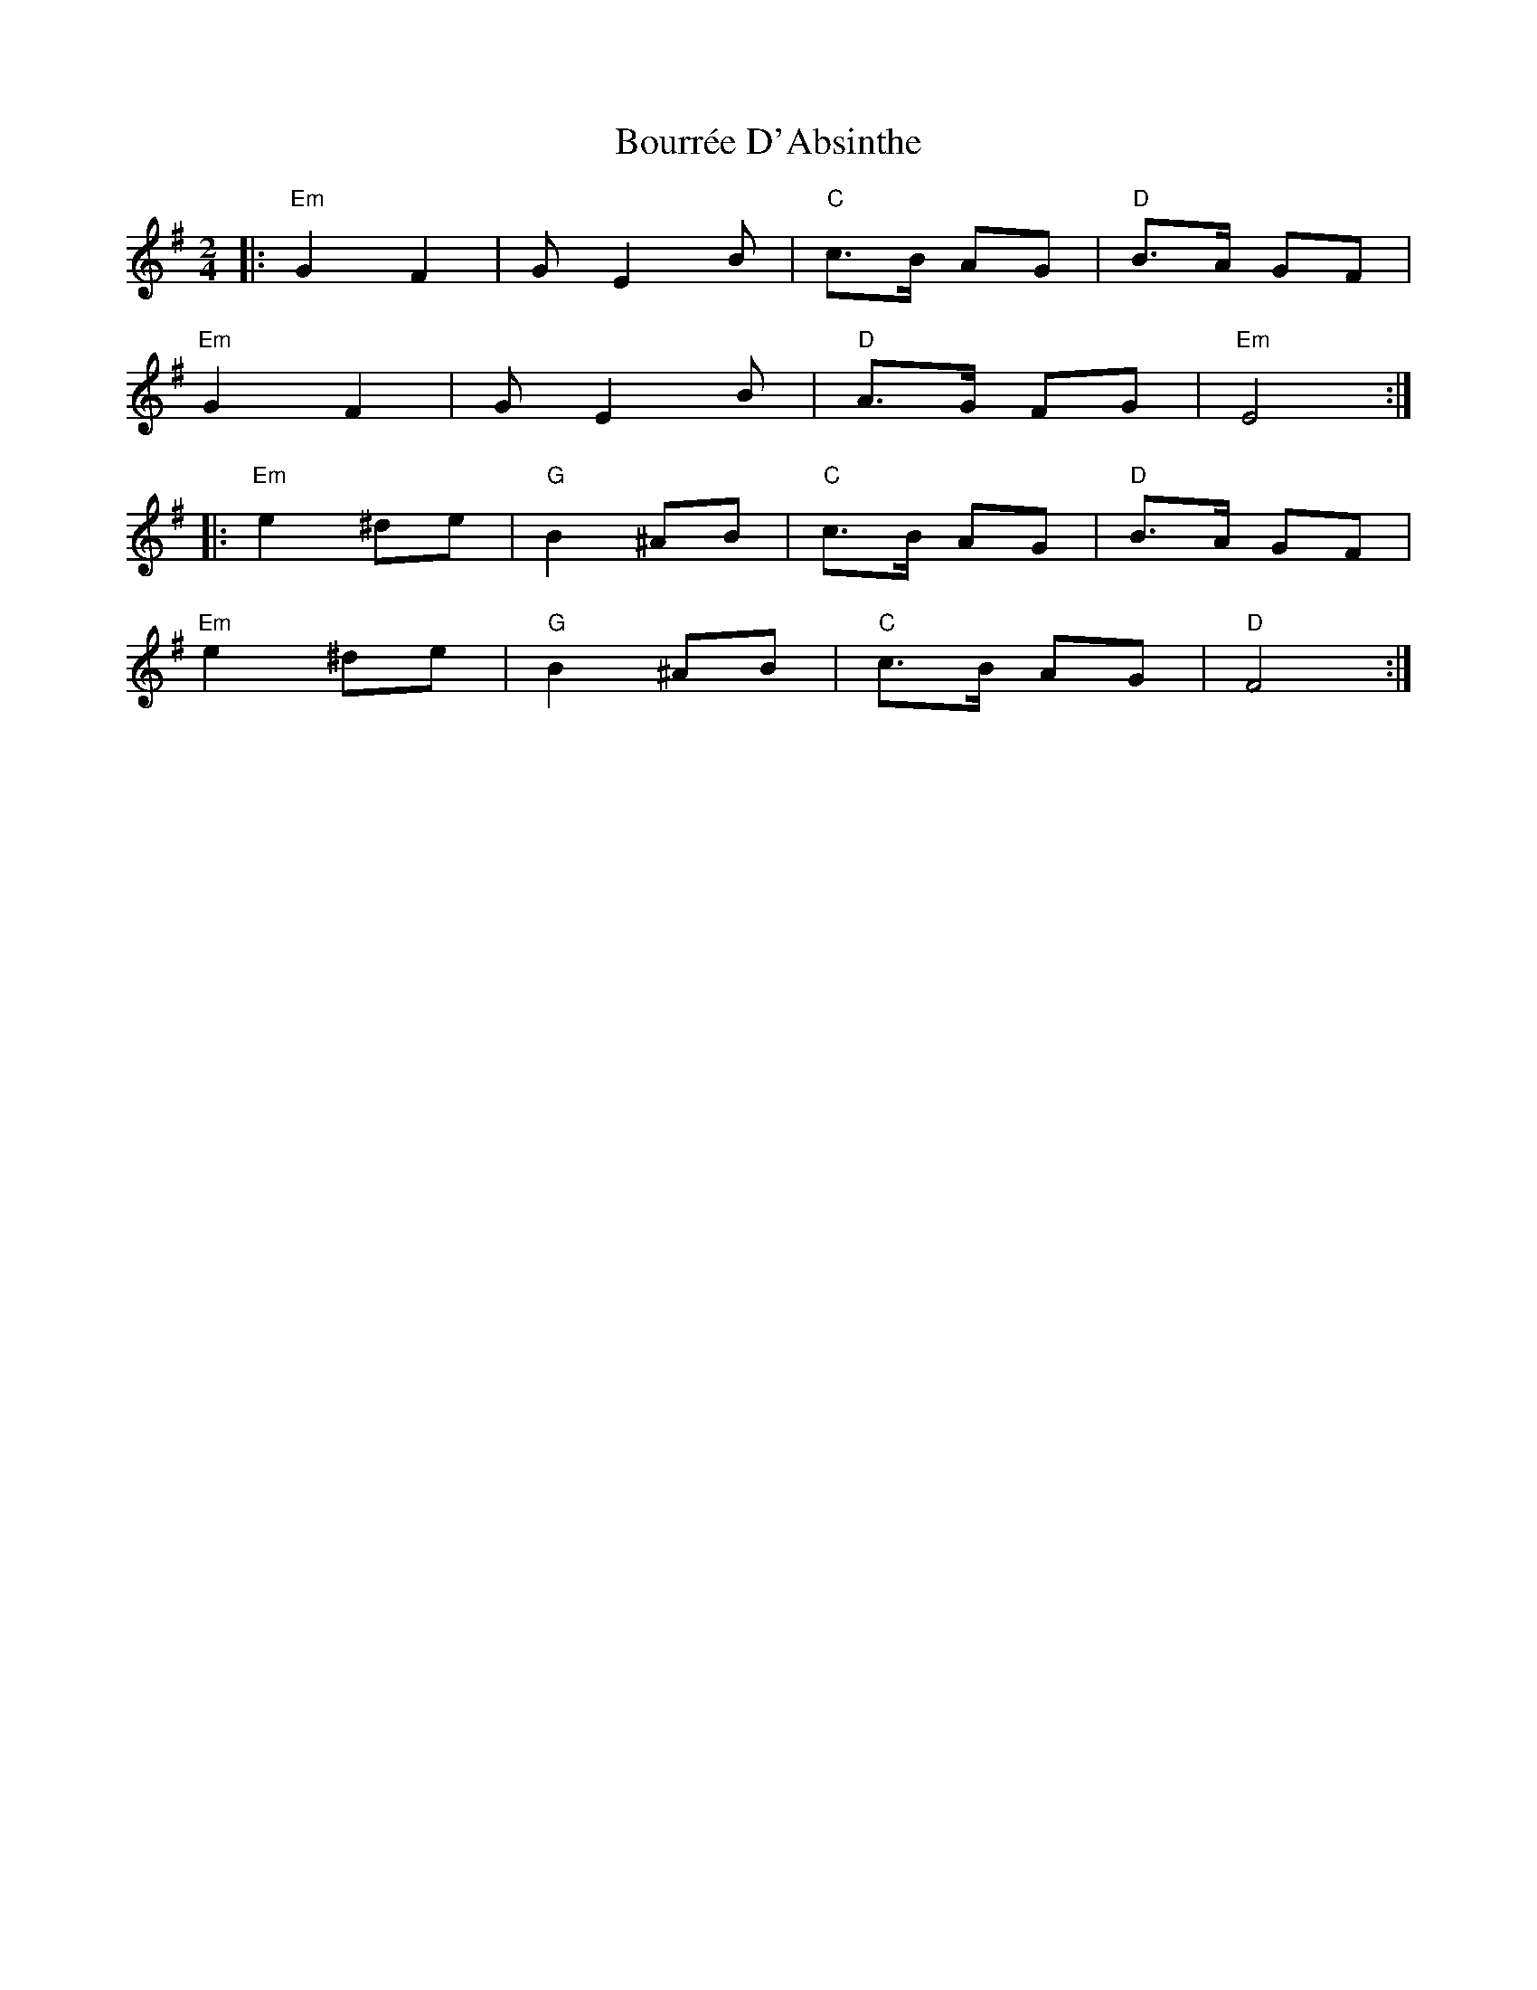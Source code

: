 X: 1
T: Bourrée D'Absinthe
M: 2/4
L: 1/8
K: Emin
|: "Em"G2 F2 | G E2 B | "C"c>B AG | "D"B>A GF |
"Em"G2 F2 | G E2 B | "D"A>G FG | "Em"E4 :|
|: "Em"e2 ^de | "G"B2 ^AB | "C"c>B AG | "D"B>A GF |
"Em"e2 ^de | "G"B2 ^AB | "C"c>B AG | "D"F4 :|
